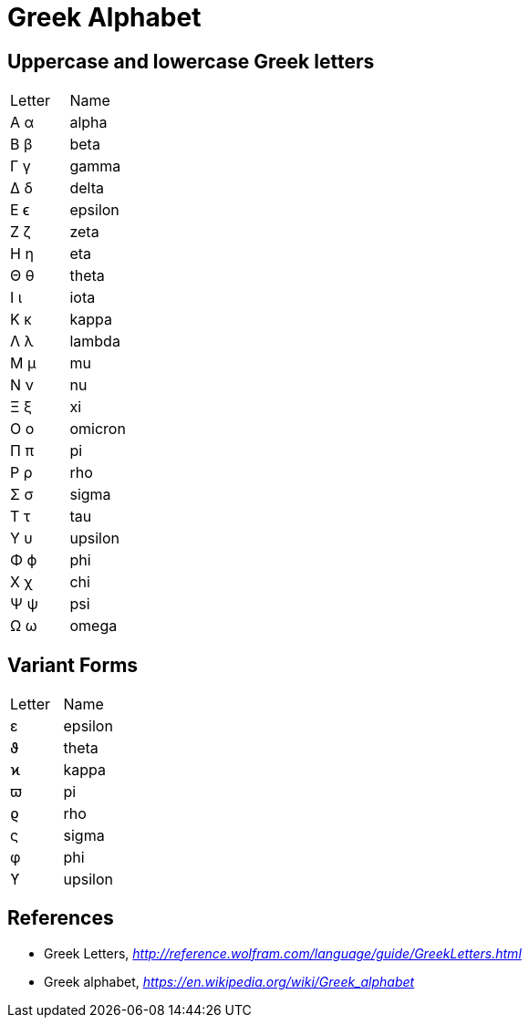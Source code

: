 Greek Alphabet
==============

Uppercase and lowercase Greek letters
-------------------------------------

|===
| Letter | Name
| Α  α   | alpha
| Β  β   | beta
| Γ  γ   | gamma
| Δ  δ   | delta
| Ε  ϵ   | epsilon
| Ζ  ζ   | zeta
| Η  η   | eta
| Θ  θ   | theta
| Ι  ι   | iota
| Κ  κ   | kappa
| Λ  λ   | lambda
| Μ  μ   | mu
| Ν  ν   | nu
| Ξ  ξ   | xi
| Ο  ο   | omicron
| Π  π   | pi
| Ρ  ρ   | rho
| Σ  σ   | sigma
| Τ  τ   | tau
| Υ  υ   | upsilon
| Φ  ϕ   | phi
| Χ  χ   | chi
| Ψ  ψ   | psi
| Ω  ω   | omega
|===


Variant Forms
-------------

|===
| Letter | Name
| ε      | epsilon
| ϑ      | theta
| ϰ      | kappa
| ϖ      | pi
| ϱ      | rho
| ς      | sigma
| φ      | phi
| ϒ      | upsilon
|===


References
----------

- Greek Letters, _http://reference.wolfram.com/language/guide/GreekLetters.html_
- Greek alphabet, _https://en.wikipedia.org/wiki/Greek_alphabet_
